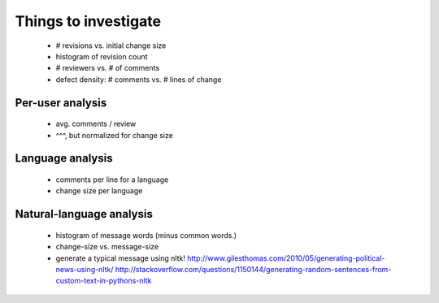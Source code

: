 Things to investigate
=====================

 - # revisions vs. initial change size
 - histogram of revision count
 - # reviewers vs. # of comments
 - defect density: # comments vs. # lines of change

Per-user analysis
-----------------

  - avg. comments / review
  - ^^^, but normalized for change size

Language analysis
-----------------

 - comments per line for a language
 - change size per language

Natural-language analysis
-------------------------

 - histogram of message words (minus common words.)
 - change-size vs. message-size
 - generate a typical message using nltk!
   http://www.gilesthomas.com/2010/05/generating-political-news-using-nltk/
   http://stackoverflow.com/questions/1150144/generating-random-sentences-from-custom-text-in-pythons-nltk

